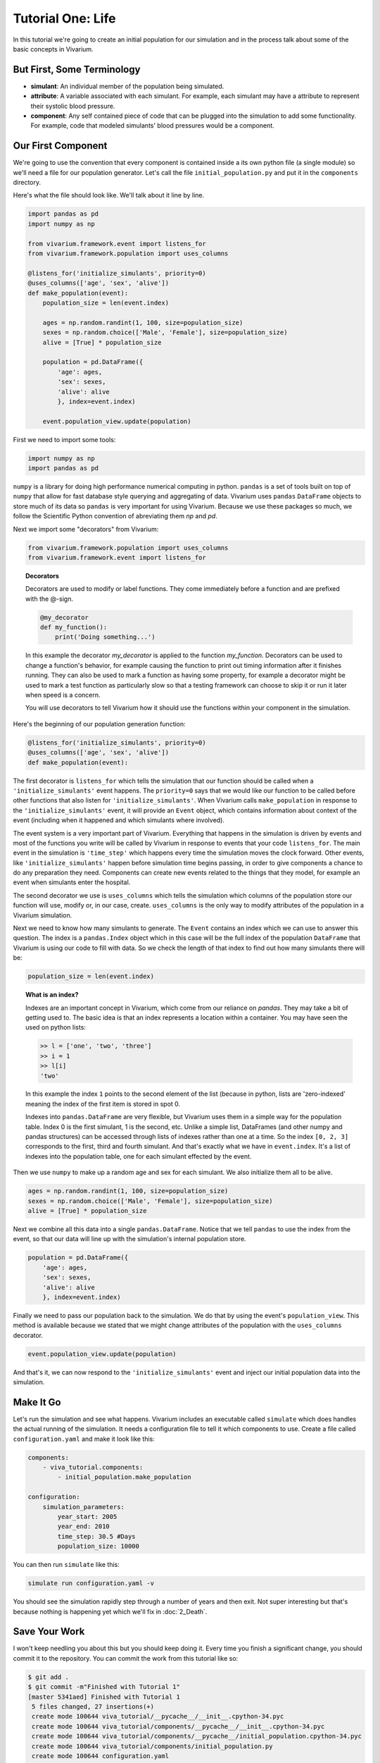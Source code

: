 Tutorial One: Life
===================

In this tutorial we're going to create an initial population for our
simulation and in the process talk about some of the basic concepts in
Vivarium.

But First, Some Terminology
---------------------------

* **simulant**: An individual member of the population being
  simulated.
* **attribute**: A variable associated with each simulant. For
  example, each simulant may have a attribute to represent their
  systolic blood pressure.
* **component**: Any self contained piece of code that can be plugged
  into the simulation to add some functionality. For example, code
  that modeled simulants' blood pressures would be a component.

Our First Component
-------------------

We're going to use the convention that every component is contained
inside a its own python file (a single module) so we'll need a file
for our population generator. Let's call the file
``initial_population.py`` and put it in the ``components`` directory.

Here's what the file should look like. We'll talk about it line by
line.

.. code-block:: python

    import pandas as pd
    import numpy as np

    from vivarium.framework.event import listens_for
    from vivarium.framework.population import uses_columns

    @listens_for('initialize_simulants', priority=0)
    @uses_columns(['age', 'sex', 'alive'])
    def make_population(event):
        population_size = len(event.index)

        ages = np.random.randint(1, 100, size=population_size)
        sexes = np.random.choice(['Male', 'Female'], size=population_size)
        alive = [True] * population_size

        population = pd.DataFrame({
            'age': ages,
            'sex': sexes,
            'alive': alive
            }, index=event.index)

        event.population_view.update(population)

First we need to import some tools:

.. code-block:: python

    import numpy as np
    import pandas as pd

``numpy`` is a library for doing high performance numerical computing
in python. ``pandas`` is a set of tools built on top of ``numpy`` that
allow for fast database style querying and aggregating of data. Vivarium
uses ``pandas`` ``DataFrame`` objects to
store much of its data so ``pandas`` is very important for using Vivarium.
Because we use these packages so much, we follow the Scientific Python
convention of abreviating them `np` and `pd`.

Next we import some "decorators" from Vivarium:

.. code-block:: python

    from vivarium.framework.population import uses_columns
    from vivarium.framework.event import listens_for


.. topic:: Decorators

     Decorators are used to modify or label functions. They come
     immediately before a function and are prefixed with the @-sign.

     .. code-block:: python

        @my_decorator
        def my_function():
            print('Doing something...')

     In this example the decorator `my_decorator` is applied to the
     function `my_function`. Decorators can be used to change a
     function's behavior, for example causing the function to print
     out timing information after it finishes running. They can also
     be used to mark a function as having some property, for example a
     decorator might be used to mark a test function as particularly
     slow so that a testing framework can choose to skip it or run it
     later when speed is a concern.

     You will use decorators to tell Vivarium how it should use the
     functions within your component in the simulation.

Here's the beginning of our population generation function:

.. code-block:: python

    @listens_for('initialize_simulants', priority=0)
    @uses_columns(['age', 'sex', 'alive'])
    def make_population(event):

The first decorator is ``listens_for`` which tells the simulation that
our function should be called when a ``'initialize_simulants'`` event
happens. The ``priority=0`` says that we would like our function to be
called before other functions that also listen for
``'initialize_simulants'``. When Vivarium calls ``make_population`` in
response to the ``'initialize_simulants'`` event, it will provide an
``Event`` object, which contains information about context of the
event (including when it happened and which simulants where involved).

The event system is a very important part of Vivarium. Everything that
happens in the simulation is driven by events and most of the
functions you write will be called by Vivarium in response to events that
your code ``listens_for``. The main event in the simulation is
``'time_step'`` which happens every time the simulation moves the
clock forward. Other events, like
``'initialize_simulants'`` happen before simulation time begins
passing, in order to give components a chance to do any preparation
they need. Components can create new events related to the things that
they model, for example an event when simulants enter the
hospital.

The second decorator we use is ``uses_columns`` which tells the
simulation which columns of the population store our function will
use, modify or, in our case, create. ``uses_columns`` is the only way
to modify attributes of the population in a Vivarium simulation.

Next we need to know how many simulants to generate. The ``Event``
contains an index which we can use to answer this question. The index
is a ``pandas.Index`` object which in this case will be the full index
of the population ``DataFrame`` that Vivarium is using our code to fill
with data. So we check the length of that index to find out how many
simulants there will be:

.. code-block:: python

        population_size = len(event.index)

.. topic:: What is an index?

    Indexes are an important concept in Vivarium, which come from our
    reliance on `pandas`.  They may take a bit of getting used to. The
    basic idea is that an index represents a location within a
    container. You may have seen the used on python lists:

    .. code-block:: python
        
        >> l = ['one', 'two', 'three']
        >> i = 1
        >> l[i]
        'two'

    In this example the index ``1`` points to the second element of
    the list (because in python, lists are 'zero-indexed' meaning the
    index of the first item is stored in spot 0.

    Indexes into ``pandas.DataFrame`` are very flexible, but Vivarium uses
    them in a simple way for the population table. Index 0 is the
    first simulant, 1 is the second, etc. Unlike a simple list,
    DataFrames (and other numpy and pandas structures) can be accessed
    through lists of indexes rather than one at a time. So the index
    ``[0, 2, 3]`` corresponds to the first, third and fourth
    simulant. And that's exactly what we have in ``event.index``. It's
    a list of indexes into the population table, one for each simulant
    effected by the event.

Then we use ``numpy`` to make up a random age and sex for each
simulant. We also initialize them all to be alive.

.. code-block:: python

        ages = np.random.randint(1, 100, size=population_size)
        sexes = np.random.choice(['Male', 'Female'], size=population_size)
        alive = [True] * population_size


Next we combine all this data into a single
``pandas.DataFrame``. Notice that we tell ``pandas`` to use the index
from the event, so that our data will line up with the simulation's
internal population store.

.. code-block:: python

        population = pd.DataFrame({
            'age': ages,
            'sex': sexes,
            'alive': alive
            }, index=event.index)


Finally we need to pass our population back to the simulation. We do
that by using the event's ``population_view``. This method is
available because we stated that we might change attributes of the
population with the ``uses_columns`` decorator.

.. code-block:: python

        event.population_view.update(population)

And that's it, we can now respond to the ``'initialize_simulants'``
event and inject our initial population data into the simulation.

Make It Go
----------

Let's run the simulation and see what happens. Vivarium includes an
executable called ``simulate`` which does handles the actual running
of the simulation. It needs a configuration file to tell it which
components to use. Create a file called ``configuration.yaml`` and
make it look like this:

.. code-block:: yaml

    components:
        - viva_tutorial.components:
            - initial_population.make_population

    configuration:
        simulation_parameters:
            year_start: 2005
            year_end: 2010
            time_step: 30.5 #Days
            population_size: 10000


You can then run ``simulate`` like this:

.. code-block:: console

    simulate run configuration.yaml -v

You should see the simulation rapidly step through a number of years
and then exit. Not super interesting but that's because nothing is
happening yet which we'll fix in :doc:`2_Death`.

Save Your Work
--------------

I won't keep needling you about this but you should keep doing
it. Every time you finish a significant change, you should commit it
to the repository. You can commit the work from this tutorial like so:

.. code-block:: console

    $ git add .
    $ git commit -m"Finished with Tutorial 1"
    [master 5341aed] Finished with Tutorial 1
     5 files changed, 27 insertions(+)
     create mode 100644 viva_tutorial/__pycache__/__init__.cpython-34.pyc
     create mode 100644 viva_tutorial/components/__pycache__/__init__.cpython-34.pyc
     create mode 100644 viva_tutorial/components/__pycache__/initial_population.cpython-34.pyc
     create mode 100644 viva_tutorial/components/initial_population.py
     create mode 100644 configuration.yaml

Oops! That added some weird stuff to the git repo.  Let's undo that,
make sure git ignores compiled python files (ending in ``.pyc``), and
redo the commit.

.. code-block:: console

    $ git reset HEAD
    $ echo '*.pyc' >.gitignore
    $ git add .
    $ git commit -m"Finished with Tutorial 1"
    [master 6f304d2] Finished with Tutorial 1
     3 files changed, 28 insertions(+)
     create mode 100644 .gitignore
     create mode 100644 viva_tutorial/components/initial_population.py
     create mode 100644 configuration.yaml


An Exercise For The Reader
--------------------------

At this point you should be familiar enough with the Vivarium system to
make a new component that responds to ``'initialize_simulants'``
*after* ``make_population`` and adds a height column with a random
height for each simulant. Try it out. Think about what would be
necessary to make the heights realistic.

This concludes the creation of your first component. Now let's add
another in :doc:`2_Death`.
